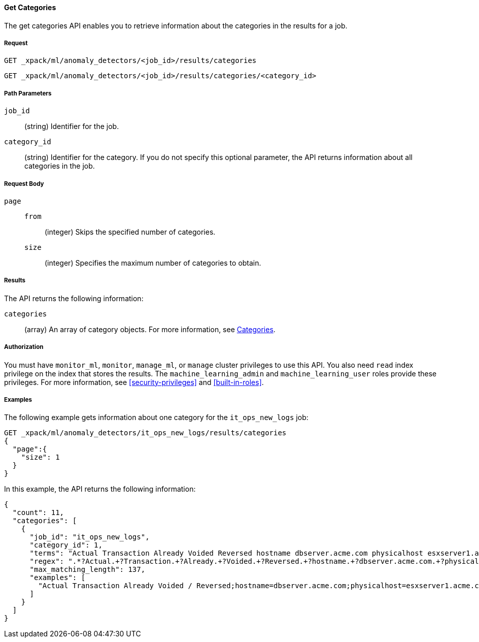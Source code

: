 //lcawley Verified example output 2017-04-11
[[ml-get-category]]
==== Get Categories

The get categories API enables you to retrieve information
about the categories in the results for a job.


===== Request

`GET _xpack/ml/anomaly_detectors/<job_id>/results/categories` +

`GET _xpack/ml/anomaly_detectors/<job_id>/results/categories/<category_id>`

//===== Description

===== Path Parameters

`job_id`::
  (string) Identifier for the job.

`category_id`::
  (string) Identifier for the category. If you do not specify this optional parameter,
  the API returns information about all categories in the job.


===== Request Body

`page`::
`from`:::
  (integer) Skips the specified number of categories.
`size`:::
  (integer) Specifies the maximum number of categories to obtain.


===== Results

The API returns the following information:

`categories`::
  (array) An array of category objects. For more information, see
    <<ml-results-categories,Categories>>.


===== Authorization

You must have `monitor_ml`, `monitor`, `manage_ml`, or `manage` cluster
privileges to use this API. You also need `read` index privilege on the index
that stores the results. The `machine_learning_admin` and `machine_learning_user`
roles provide these privileges. For more information, see
<<security-privileges>> and <<built-in-roles>>.


===== Examples

The following example gets information about one category for the
`it_ops_new_logs` job:

[source,js]
--------------------------------------------------
GET _xpack/ml/anomaly_detectors/it_ops_new_logs/results/categories
{
  "page":{
    "size": 1
  }
}
--------------------------------------------------
// CONSOLE
// TEST[skip:todo]

In this example, the API returns the following information:
[source,js]
----
{
  "count": 11,
  "categories": [
    {
      "job_id": "it_ops_new_logs",
      "category_id": 1,
      "terms": "Actual Transaction Already Voided Reversed hostname dbserver.acme.com physicalhost esxserver1.acme.com vmhost app1.acme.com",
      "regex": ".*?Actual.+?Transaction.+?Already.+?Voided.+?Reversed.+?hostname.+?dbserver.acme.com.+?physicalhost.+?esxserver1.acme.com.+?vmhost.+?app1.acme.com.*",
      "max_matching_length": 137,
      "examples": [
        "Actual Transaction Already Voided / Reversed;hostname=dbserver.acme.com;physicalhost=esxserver1.acme.com;vmhost=app1.acme.com"
      ]
    }
  ]
}
----
